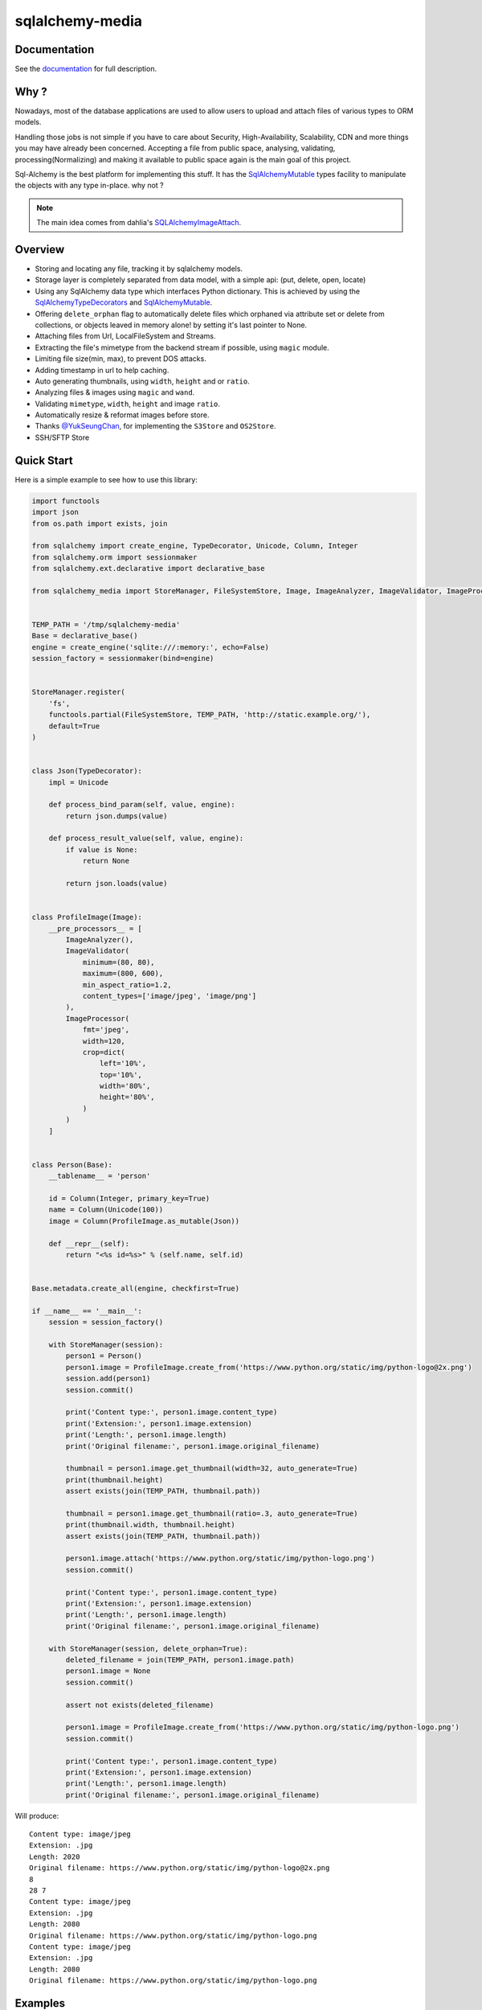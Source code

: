 sqlalchemy-media
================


.. image:: http://img.shields.io/pypi/v/sqlalchemy-media.svg
     :target: https://pypi.python.org/pypi/sqlalchemy-media

.. image:: https://requires.io/github/pylover/sqlalchemy-media/requirements.svg?branch=master
     :target: https://requires.io/github/pylover/sqlalchemy-media/requirements/?branch=master
     :alt: Requirements Status

.. image:: https://travis-ci.org/pylover/sqlalchemy-media.svg?branch=master
     :target: https://travis-ci.org/pylover/sqlalchemy-media

.. image:: https://coveralls.io/repos/github/pylover/sqlalchemy-media/badge.svg?branch=master
     :target: https://coveralls.io/github/pylover/sqlalchemy-media?branch=master

.. image:: https://img.shields.io/badge/license-MIT-brightgreen.svg
     :target: https://github.com/pylover/sqlalchemy-media/blob/master/LICENSE

.. image:: https://img.shields.io/gitter/room/pylover/sqlalchemy-media.svg
     :target: https://gitter.im/pylover/sqlalchemy-media

Documentation
-------------

See the documentation_ for full description.


Why ?
-----
Nowadays, most of the database applications are used to allow users to upload 
and attach files of various types to ORM models.

Handling those jobs is not simple if you have to care about Security, 
High-Availability, Scalability, CDN and more things you may have already 
been concerned. Accepting a file from public space, analysing, validating,
processing(Normalizing) and making it available to public space again is 
the main goal of this project.

Sql-Alchemy is the best platform for implementing this stuff. It has 
the SqlAlchemyMutable_ types facility to manipulate the objects with any 
type in-place. why not ?

.. note:: The main idea comes from dahlia's SQLAlchemyImageAttach_.

Overview
--------

- Storing and locating any file, tracking it by sqlalchemy models.
- Storage layer is completely separated from data model, with a simple api: (put, delete, open, locate)
- Using any SqlAlchemy data type which interfaces Python dictionary. This is achieved by using the
  SqlAlchemyTypeDecorators_ and SqlAlchemyMutable_.
- Offering ``delete_orphan`` flag to automatically delete files which orphaned via attribute set or delete from
  collections, or objects leaved in memory alone! by setting it's last pointer to None.
- Attaching files from Url, LocalFileSystem and Streams.
- Extracting the file's mimetype from the backend stream if possible, using ``magic`` module.
- Limiting file size(min, max), to prevent DOS attacks.
- Adding timestamp in url to help caching.
- Auto generating thumbnails, using ``width``, ``height`` and or ``ratio``.
- Analyzing files & images using ``magic`` and ``wand``.
- Validating ``mimetype``, ``width``, ``height`` and image ``ratio``.
- Automatically resize & reformat images before store.
- Thanks `@YukSeungChan <https://github.com/YukSeungChan>`_, for implementing the ``S3Store`` and ``OS2Store``.
- SSH/SFTP Store


Quick Start
-----------

Here is a simple example to see how to use this library:

.. code-block:: python

  import functools
  import json
  from os.path import exists, join

  from sqlalchemy import create_engine, TypeDecorator, Unicode, Column, Integer
  from sqlalchemy.orm import sessionmaker
  from sqlalchemy.ext.declarative import declarative_base

  from sqlalchemy_media import StoreManager, FileSystemStore, Image, ImageAnalyzer, ImageValidator, ImageProcessor


  TEMP_PATH = '/tmp/sqlalchemy-media'
  Base = declarative_base()
  engine = create_engine('sqlite:///:memory:', echo=False)
  session_factory = sessionmaker(bind=engine)


  StoreManager.register(
      'fs',
      functools.partial(FileSystemStore, TEMP_PATH, 'http://static.example.org/'),
      default=True
  )


  class Json(TypeDecorator):
      impl = Unicode

      def process_bind_param(self, value, engine):
          return json.dumps(value)

      def process_result_value(self, value, engine):
          if value is None:
              return None

          return json.loads(value)


  class ProfileImage(Image):
      __pre_processors__ = [
          ImageAnalyzer(),
          ImageValidator(
              minimum=(80, 80),
              maximum=(800, 600),
              min_aspect_ratio=1.2,
              content_types=['image/jpeg', 'image/png']
          ),
          ImageProcessor(
              fmt='jpeg',
              width=120,
              crop=dict(
                  left='10%',
                  top='10%',
                  width='80%',
                  height='80%',
              )
          )
      ]


  class Person(Base):
      __tablename__ = 'person'

      id = Column(Integer, primary_key=True)
      name = Column(Unicode(100))
      image = Column(ProfileImage.as_mutable(Json))

      def __repr__(self):
          return "<%s id=%s>" % (self.name, self.id)


  Base.metadata.create_all(engine, checkfirst=True)

  if __name__ == '__main__':
      session = session_factory()

      with StoreManager(session):
          person1 = Person()
          person1.image = ProfileImage.create_from('https://www.python.org/static/img/python-logo@2x.png')
          session.add(person1)
          session.commit()

          print('Content type:', person1.image.content_type)
          print('Extension:', person1.image.extension)
          print('Length:', person1.image.length)
          print('Original filename:', person1.image.original_filename)

          thumbnail = person1.image.get_thumbnail(width=32, auto_generate=True)
          print(thumbnail.height)
          assert exists(join(TEMP_PATH, thumbnail.path))

          thumbnail = person1.image.get_thumbnail(ratio=.3, auto_generate=True)
          print(thumbnail.width, thumbnail.height)
          assert exists(join(TEMP_PATH, thumbnail.path))

          person1.image.attach('https://www.python.org/static/img/python-logo.png')
          session.commit()

          print('Content type:', person1.image.content_type)
          print('Extension:', person1.image.extension)
          print('Length:', person1.image.length)
          print('Original filename:', person1.image.original_filename)

      with StoreManager(session, delete_orphan=True):
          deleted_filename = join(TEMP_PATH, person1.image.path)
          person1.image = None
          session.commit()

          assert not exists(deleted_filename)

          person1.image = ProfileImage.create_from('https://www.python.org/static/img/python-logo.png')
          session.commit()

          print('Content type:', person1.image.content_type)
          print('Extension:', person1.image.extension)
          print('Length:', person1.image.length)
          print('Original filename:', person1.image.original_filename)


Will produce::

    Content type: image/jpeg
    Extension: .jpg
    Length: 2020
    Original filename: https://www.python.org/static/img/python-logo@2x.png
    8
    28 7
    Content type: image/jpeg
    Extension: .jpg
    Length: 2080
    Original filename: https://www.python.org/static/img/python-logo.png
    Content type: image/jpeg
    Extension: .jpg
    Length: 2080
    Original filename: https://www.python.org/static/img/python-logo.png


Examples
--------

Checkout the `examples` directory in the root of the repo.


Contribution
------------

- Pull request into ``develop`` branch and rebase if it's behind of the head.
- Remember the zen of Python(``import this``) before doing anything.
- Maximum line width is: `79`.


.. _SqlAlchemyMutable: http://docs.sqlalchemy.org/en/latest/orm/extensions/mutable.html
.. _SqlAlchemyTypeDecorators: http://docs.sqlalchemy.org/en/latest/core/custom_types.html#typedecorator-recipes
.. _SQLAlchemyImageAttach: https://github.com/dahlia/sqlalchemy-imageattach
.. _documentation: http://sqlalchemy-media.dobisel.com
